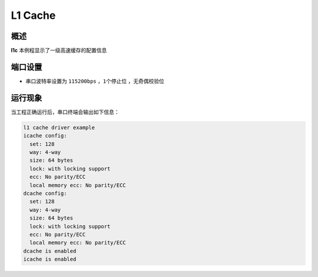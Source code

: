 .. _l1_cache:

L1 Cache
================

概述
------

**l1c** 本例程显示了一级高速缓存的配置信息

端口设置
------------

-  串口波特率设置为 ``115200bps`` ，``1个停止位`` ，``无奇偶校验位``

运行现象
------------

当工程正确运行后，串口终端会输出如下信息：

.. code-block:: console

   l1 cache driver example
   icache config:
     set: 128
     way: 4-way
     size: 64 bytes
     lock: with locking support
     ecc: No parity/ECC
     local memory ecc: No parity/ECC
   dcache config:
     set: 128
     way: 4-way
     size: 64 bytes
     lock: with locking support
     ecc: No parity/ECC
     local memory ecc: No parity/ECC
   dcache is enabled
   icache is enabled

